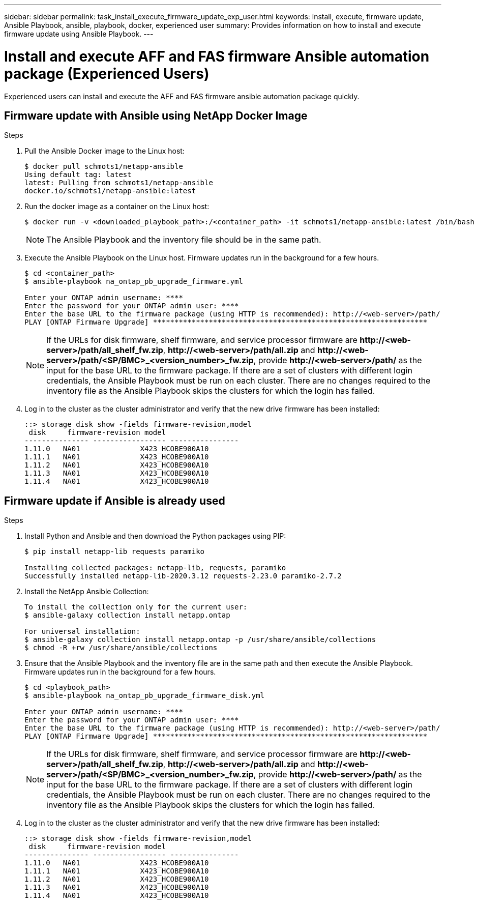 ---
sidebar: sidebar
permalink: task_install_execute_firmware_update_exp_user.html
keywords: install, execute, firmware update, Ansible Playbook, ansible, playbook, docker, experienced user
summary: Provides information on how to install and execute firmware update using Ansible Playbook.
---

= Install and execute AFF and FAS firmware Ansible automation package (Experienced Users)
:toclevels: 1
:hardbreaks:
:nofooter:
:icons: font
:linkattrs:
:imagesdir: ./media/

[.lead]
Experienced users can install and execute the AFF and FAS firmware ansible automation package quickly.

== Firmware update with Ansible using NetApp Docker Image

.Steps
. Pull the Ansible Docker image to the Linux host:
+
----
$ docker pull schmots1/netapp-ansible
Using default tag: latest
latest: Pulling from schmots1/netapp-ansible
docker.io/schmots1/netapp-ansible:latest
----
. Run the docker image as a container on the Linux host:
+
----
$ docker run -v <downloaded_playbook_path>:/<container_path> -it schmots1/netapp-ansible:latest /bin/bash
----
NOTE: The Ansible Playbook and the inventory file should be in the same path.

. Execute the Ansible Playbook on the Linux host. Firmware updates run in the background for a few hours.
+
----
$ cd <container_path>
$ ansible-playbook na_ontap_pb_upgrade_firmware.yml

Enter your ONTAP admin username: ****
Enter the password for your ONTAP admin user: ****
Enter the base URL to the firmware package (using HTTP is recommended): http://<web-server>/path/
PLAY [ONTAP Firmware Upgrade] ****************************************************************
----
NOTE: If the URLs for disk firmware, shelf firmware, and service processor firmware are *\http://<web-server>/path/all_shelf_fw.zip*, *\http://<web-server>/path/all.zip* and  *\http://<web-server>/path/<SP/BMC>_<version_number>_fw.zip*, provide *\http://<web-server>/path/* as the input for the base URL to the firmware package. If there are a set of clusters with different login credentials, the Ansible Playbook must be run on each cluster. There are no changes required to the inventory file as the Ansible Playbook skips the clusters for which the login has failed.

. Log in to the cluster as the cluster administrator and verify that the new drive firmware has been installed:
+
----
::> storage disk show -fields firmware-revision,model
 disk     firmware-revision model
--------------- ----------------- ----------------
1.11.0   NA01              X423_HCOBE900A10
1.11.1   NA01              X423_HCOBE900A10
1.11.2   NA01              X423_HCOBE900A10
1.11.3   NA01              X423_HCOBE900A10
1.11.4   NA01              X423_HCOBE900A10
----


== Firmware update if Ansible is already used

.Steps
. Install Python and Ansible and then download the Python packages using PIP:
+
----
$ pip install netapp-lib requests paramiko

Installing collected packages: netapp-lib, requests, paramiko
Successfully installed netapp-lib-2020.3.12 requests-2.23.0 paramiko-2.7.2
----
. Install the NetApp Ansible Collection:
+
----
To install the collection only for the current user:
$ ansible-galaxy collection install netapp.ontap

For universal installation:
$ ansible-galaxy collection install netapp.ontap -p /usr/share/ansible/collections
$ chmod -R +rw /usr/share/ansible/collections
----
. Ensure that the Ansible Playbook and the inventory file are in the same path and then execute the Ansible Playbook. Firmware updates run in the background for a few hours.
+
----
$ cd <playbook_path>
$ ansible-playbook na_ontap_pb_upgrade_firmware_disk.yml

Enter your ONTAP admin username: ****
Enter the password for your ONTAP admin user: ****
Enter the base URL to the firmware package (using HTTP is recommended): http://<web-server>/path/
PLAY [ONTAP Firmware Upgrade] ****************************************************************
----
NOTE: If the URLs for disk firmware, shelf firmware, and service processor firmware are *\http://<web-server>/path/all_shelf_fw.zip*, *\http://<web-server>/path/all.zip* and  *\http://<web-server>/path/<SP/BMC>_<version_number>_fw.zip*, provide *\http://<web-server>/path/* as the input for the base URL to the firmware package. If there are a set of clusters with different login credentials, the Ansible Playbook must be run on each cluster. There are no changes required to the inventory file as the Ansible Playbook skips the clusters for which the login has failed.

. Log in to the cluster as the cluster administrator and verify that the new drive firmware has been installed:
+
----
::> storage disk show -fields firmware-revision,model
 disk     firmware-revision model
--------------- ----------------- ----------------
1.11.0   NA01              X423_HCOBE900A10
1.11.1   NA01              X423_HCOBE900A10
1.11.2   NA01              X423_HCOBE900A10
1.11.3   NA01              X423_HCOBE900A10
1.11.4   NA01              X423_HCOBE900A10
----
